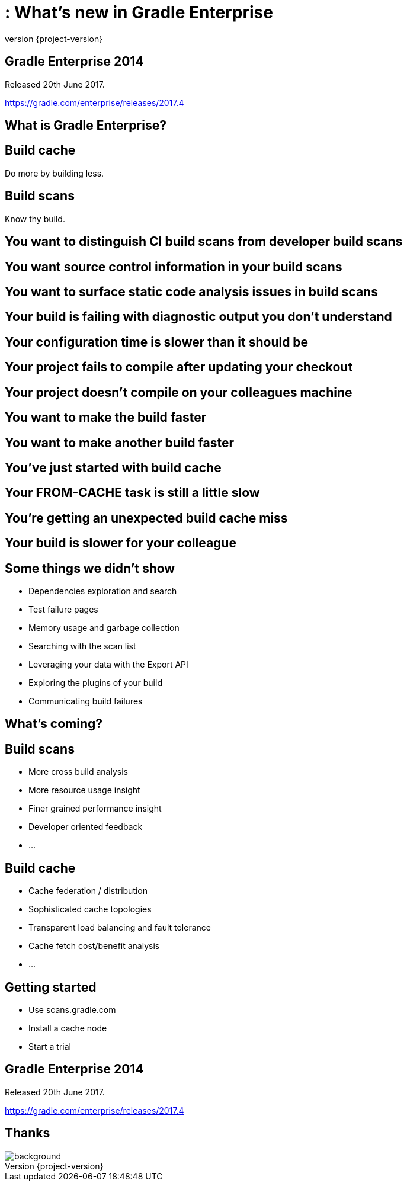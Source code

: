 = : What's new in Gradle Enterprise
:revnumber: {project-version}
:example-caption!:
ifndef::imagesdir[:imagesdir: images]
ifndef::sourcedir[:sourcedir: ../java]
:navigation:
:menu:
:status:
:title-slide-background-image: title.jpeg
:title-slide-transition: zoom
:title-slide-transition-speed: fast
:icons: font

== Gradle Enterprise 2014

Released 20th June 2017.

https://gradle.com/enterprise/releases/2017.4

== What is Gradle Enterprise?

== Build cache

Do more by building less.

== Build scans

Know thy build.

== You want to distinguish CI build scans from developer build scans

== You want source control information in your build scans

== You want to surface static code analysis issues in build scans

== Your build is failing with diagnostic output you don't understand

== Your configuration time is slower than it should be

== Your project fails to compile after updating your checkout

== Your project doesn't compile on your colleagues machine

== You want to make the build faster

== You want to make another build faster

== You’ve just started with build cache

== Your FROM-CACHE task is still a little slow

== You're getting an unexpected build cache miss

== Your build is slower for your colleague

== Some things we didn’t show

* Dependencies exploration and search
* Test failure pages
* Memory usage and garbage collection
* Searching with the scan list
* Leveraging your data with the Export API
* Exploring the plugins of your build
* Communicating build failures

== What's coming?

== Build scans

* More cross build analysis
* More resource usage insight
* Finer grained performance insight
* Developer oriented feedback
* …

== Build cache

* Cache federation / distribution
* Sophisticated cache topologies
* Transparent load balancing and fault tolerance
* Cache fetch cost/benefit analysis
* …

== Getting started

* Use scans.gradle.com
* Install a cache node
* Start a trial

== Gradle Enterprise 2014

Released 20th June 2017.

https://gradle.com/enterprise/releases/2017.4

[%notitle]
== Thanks

image::outro.jpeg[background, size=cover]
